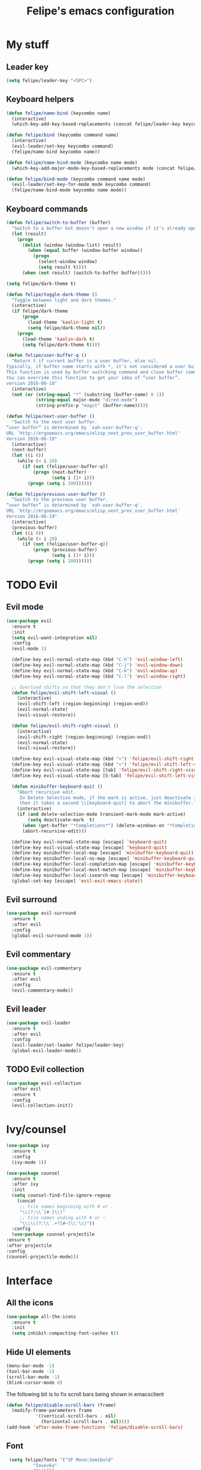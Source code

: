 #+STARTUP: overview
#+TITLE: Felipe's emacs configuration
#+CREATOR: Felipe

* My stuff
** Leader key
   #+BEGIN_SRC emacs-lisp
     (setq felipe/leader-key "<SPC>")
   #+END_SRC
** Keyboard helpers
   #+BEGIN_SRC emacs-lisp
     (defun felipe/name-bind (keycombo name)
       (interactive)
       (which-key-add-key-based-replacements (concat felipe/leader-key keycombo) name))

     (defun felipe/bind (keycombo command name)
       (interactive)
       (evil-leader/set-key keycombo command)
       (felipe/name-bind keycombo name))

     (defun felipe/name-bind-mode (keycombo name mode)
       (which-key-add-major-mode-key-based-replacements mode (concat felipe/leader-key keycombo) name))

     (defun felipe/bind-mode (keycombo command name mode)
       (evil-leader/set-key-for-mode mode keycombo command)
       (felipe/name-bind-mode keycombo name mode))
   #+END_SRC
** Keyboard commands
   #+BEGIN_SRC emacs-lisp
     (defun felipe/switch-to-buffer (buffer)
       "Switch to a buffer but doesn't open a new window if it's already open in another one."
       (let (result)
         (progn
           (dolist (window (window-list) result)
             (when (equal buffer (window-buffer window))
               (progn
                 (select-window window)
                 (setq result t))))
           (when (not result) (switch-to-buffer buffer)))))

     (setq felipe/dark-theme t)

     (defun felipe/toggle-dark-theme ()
       "Toggle between light and dark themes."
       (interactive)
       (if felipe/dark-theme
           (progn
             (load-theme 'kaolin-light t)
             (setq felipe/dark-theme nil))
         (progn
           (load-theme 'kaolin-dark t)
           (setq felipe/dark-theme t))))

     (defun felipe/user-buffer-q ()
       "Return t if current buffer is a user buffer, else nil.
     Typically, if buffer name starts with *, it's not considered a user buffer.
     This function is used by buffer switching command and close buffer command, so that next buffer shown is a user buffer.
     You can override this function to get your idea of “user buffer”.
     version 2016-06-18"
       (interactive)
       (not (or (string-equal "*" (substring (buffer-name) 0 1))
                (string-equal major-mode "dired-mode")
                (string-prefix-p "magit" (buffer-name)))))

     (defun felipe/next-user-buffer ()
       "Switch to the next user buffer.
     “user buffer” is determined by `xah-user-buffer-q'.
     URL `http://ergoemacs.org/emacs/elisp_next_prev_user_buffer.html'
     Version 2016-06-19"
       (interactive)
       (next-buffer)
       (let ((i 0))
         (while (< i 20)
           (if (not (felipe/user-buffer-q))
               (progn (next-buffer)
                      (setq i (1+ i)))
             (progn (setq i 100))))))

     (defun felipe/previous-user-buffer ()
       "Switch to the previous user buffer.
     “user buffer” is determined by `xah-user-buffer-q'.
     URL `http://ergoemacs.org/emacs/elisp_next_prev_user_buffer.html'
     Version 2016-06-19"
       (interactive)
       (previous-buffer)
       (let ((i 0))
         (while (< i 20)
           (if (not (felipe/user-buffer-q))
               (progn (previous-buffer)
                      (setq i (1+ i)))
             (progn (setq i 100))))))

   #+END_SRC
* TODO Evil
** Evil mode
  #+BEGIN_SRC emacs-lisp
    (use-package evil
      :ensure t
      :init
      (setq evil-want-integration nil)
      :config
      (evil-mode 1)

      (define-key evil-normal-state-map (kbd "C-h") 'evil-window-left)
      (define-key evil-normal-state-map (kbd "C-j") 'evil-window-down)
      (define-key evil-normal-state-map (kbd "C-k") 'evil-window-up)
      (define-key evil-normal-state-map (kbd "C-l") 'evil-window-right)

      ;; Overload shifts so that they don't lose the selection
      (defun felipe/evil-shift-left-visual ()
        (interactive)
        (evil-shift-left (region-beginning) (region-end))
        (evil-normal-state)
        (evil-visual-restore))

      (defun felipe/evil-shift-right-visual ()
        (interactive)
        (evil-shift-right (region-beginning) (region-end))
        (evil-normal-state)
        (evil-visual-restore))

      (define-key evil-visual-state-map (kbd ">") 'felipe/evil-shift-right-visual)
      (define-key evil-visual-state-map (kbd "<") 'felipe/evil-shift-left-visual)
      (define-key evil-visual-state-map [tab] 'felipe/evil-shift-right-visual)
      (define-key evil-visual-state-map [S-tab] 'felipe/evil-shift-left-visual)

      (defun minibuffer-keyboard-quit ()
        "Abort recursive edit.
         In Delete Selection mode, if the mark is active, just deactivate it;
         then it takes a second \\[keyboard-quit] to abort the minibuffer."
        (interactive)
        (if (and delete-selection-mode transient-mark-mode mark-active)
            (setq deactivate-mark  t)
          (when (get-buffer "*Completions*") (delete-windows-on "*Completions*"))
          (abort-recursive-edit)))

      (define-key evil-normal-state-map [escape] 'keyboard-quit)
      (define-key evil-visual-state-map [escape] 'keyboard-quit)
      (define-key minibuffer-local-map [escape] 'minibuffer-keyboard-quit)
      (define-key minibuffer-local-ns-map [escape] 'minibuffer-keyboard-quit)
      (define-key minibuffer-local-completion-map [escape] 'minibuffer-keyboard-quit)
      (define-key minibuffer-local-must-match-map [escape] 'minibuffer-keyboard-quit)
      (define-key minibuffer-local-isearch-map [escape] 'minibuffer-keyboard-quit)
      (global-set-key [escape] 'evil-exit-emacs-state))
  #+END_SRC
** Evil surround
   #+BEGIN_SRC emacs-lisp
     (use-package evil-surround
       :ensure t
       :after evil
       :config
       (global-evil-surround-mode 1))
   #+END_SRC
** Evil commentary
   #+BEGIN_SRC emacs-lisp
     (use-package evil-commentary
       :ensure t
       :after evil
       :config
       (evil-commentary-mode))
   #+END_SRC
** Evil leader
   #+BEGIN_SRC emacs-lisp
     (use-package evil-leader
       :ensure t
       :after evil
       :config
       (evil-leader/set-leader felipe/leader-key)
       (global-evil-leader-mode))
   #+END_SRC
** TODO Evil collection
   #+BEGIN_SRC emacs-lisp
     (use-package evil-collection
       :after evil
       :ensure t
       :config
       (evil-collection-init))
   #+END_SRC
* Ivy/counsel
  #+BEGIN_SRC emacs-lisp
    (use-package ivy
      :ensure t
      :config
      (ivy-mode 1))

    (use-package counsel
      :ensure t
      :after ivy
      :init
      (setq counsel-find-file-ignore-regexp
	    (concat
	     ;; File names beginning with # or .
	     "\\(?:\\`[#.]\\)"
	     ;; File names ending with # or ~
	     "\\|\\(?:\\`.+?[#~]\\'\\)"))
      :config
      (use-package counsel-projectile
	:ensure t
	:after projectile
	:config
	(counsel-projectile-mode)))
  #+END_SRC
* Interface
** All the icons
   #+BEGIN_SRC emacs-lisp
     (use-package all-the-icons
       :ensure t
       :init
       (setq inhibit-compacting-font-caches t))
   #+END_SRC
** Hide UI elements
   #+BEGIN_SRC emacs-lisp
     (menu-bar-mode -1)
     (tool-bar-mode -1)
     (scroll-bar-mode -1)
     (blink-cursor-mode 0)

   #+END_SRC
   
   The following bit is to fix scroll bars being shown in emacsclient
   #+BEGIN_SRC emacs-lisp
     (defun felipe/disable-scroll-bars (frame)
       (modify-frame-parameters frame
				'((vertical-scroll-bars . nil)
				  (horizontal-scroll-bars . nil))))
     (add-hook 'after-make-frame-functions 'felipe/disable-scroll-bars)
   #+END_SRC
** Font
   #+BEGIN_SRC emacs-lisp
     (setq felipe/fonts '("SF Mono:Semibold"
			  "Iosevka"
			  "Hack"))

     (defun felipe/font-exists-p (font)
      "Check if font exists"
      (if (null (x-list-fonts font)) nil t))

     (defun felipe/set-fonts (fonts)
      "Sets the default font based on a list of fonts"
      (let ((selected-font (pop fonts)))
	(if (felipe/font-exists-p selected-font)
	    (progn
	      (setq default-frame-alist `((font . ,selected-font)))
	      (set-frame-font selected-font nil t))
	  (felipe/set-fonts fonts))))

     (setq felipe/are-fonts-setup nil)

     (add-hook 'focus-in-hook '(lambda ()
				 (if (not felipe/are-fonts-setup)
				     (progn
				       (setq felipe/are-fonts-setup t)
				       (felipe/set-fonts felipe/fonts))
				   nil)))


     (setq default-font-size-pt 11)

     (defun felipe/font-size-adj (&optional arg)
       (interactive "p")
       (if (= arg 0)
	   (setq font-size-pt default-font-size-pt)
	 (setq font-size-pt (+ font-size-pt arg)))
       ;; The internal font size value is 10x the font size in points unit.
       ;; So a 10pt font size is equal to 100 in internal font size value.
       (set-face-attribute 'default nil :height (* font-size-pt 10)))

     (defun felipe/font-size-incr ()  (interactive) (felipe/font-size-adj +1))
     (defun felipe/font-size-decr ()  (interactive) (felipe/font-size-adj -1))
     (defun felipe/font-size-reset () (interactive) (felipe/font-size-adj 0))

     (felipe/font-size-reset)
   #+END_SRC
** Theming
   #+BEGIN_SRC emacs-lisp
     (use-package kaolin-themes
       :ensure t
       :config
       (load-theme 'kaolin-dark t))
   #+END_SRC
** Modeline
   #+BEGIN_SRC emacs-lisp
     (use-package telephone-line
       :ensure t
       :init
       ;; Need to display telephone-line in *Messages* buffer
       (defun recreate-message-buffer ()
         (cl-flet ((buffer-string* (buffer)
                                   (with-current-buffer buffer
                                     (buffer-string))))
           (let ((msg (buffer-string* "*Messages*")))
             (kill-buffer "*Messages*")
             (message msg))))

       (add-hook 'after-init-hook #'recreate-message-buffer)

       :config
       ;; To create custom segments
       (require 'telephone-line-utils)

       ;; Set subseparator
       (if window-system
           (progn
             (setq telephone-line-secondary-left-separator
                   'telephone-line-identity-hollow-left)
             (setq telephone-line-secondary-right-separator
                   'telephone-line-identity-hollow-right)))

       (telephone-line-defsegment my-evil-segment ()
         (if (telephone-line-selected-window-active)
             (let ((tag (cond
                         ((string= evil-state "normal")    ":")
                         ((string= evil-state "insert")    ">")
                         ((string= evil-state "replace")   "r")
                         ((string= evil-state "visual")    "!")
                         ((string= evil-state "operator")  "=")
                         ((string= evil-state "motion")    "m")
                         ((string= evil-state "emacs")     "Emacs")
                         (t "-"))))
               (concat " " tag))))

       (telephone-line-defsegment my-buffer-segment ()
         `(""
           ,(telephone-line-raw mode-line-buffer-identification t)))

       ;; Display current position in a buffer
       (telephone-line-defsegment* my-position-segment ()
         (if (telephone-line-selected-window-active)
             (if (eq major-mode 'paradox-menu-mode)
                 (telephone-line-trim (format-mode-line mode-line-front-space))
               '(" %3l,%2c "))))
       ;; Exclude some buffers in modeline
       (defvar modeline-ignored-modes nil
         "List of major modes to ignore in modeline")

       (setq modeline-ignored-modes '("Dashboard"
                                      "Warnings"
                                      "Compilation"
                                      "EShell"
                                      "Debugger"
                                      "Quickrun"
                                      "REPL"
                                      "IELM"
                                      "Messages"))

       ;; Display modified status
       (telephone-line-defsegment my-modified-status-segment ()
         (when (and (buffer-modified-p) (not (member mode-name modeline-ignored-modes)) (not buffer-read-only))
           (propertize "+" 'face `(:foreground "#85b654"))))

       ;; Display read-only status
       (telephone-line-defsegment my-read-only-status-segment ()
         (when buffer-read-only
           ;; (propertize "ro" 'face `(:foreground "#dbac66"))
           (propertize (all-the-icons-octicon "key")
                       'face `(:family ,(all-the-icons-octicon-family) :height 1.0 :foreground "dim gray")
                       'display '(raise 0.0))))

       ;; Display encoding system
       (telephone-line-defsegment my-coding-segment ()
         (let* ((code (symbol-name buffer-file-coding-system))
                (eol-type (coding-system-eol-type buffer-file-coding-system))
                (eol (cond
                      ((eq 0 eol-type) "unix")
                      ((eq 1 eol-type) "dos")
                      ((eq 2 eol-type) "mac")
                      (t "-"))))
           (concat eol " ")))

       ;; TODO:
       ;; Hide vc backend in modeline
       (defadvice vc-mode-line (after strip-backend () activate)
         (when (stringp vc-mode)
           (let ((my-vc (replace-regexp-in-string "^ Git." "" vc-mode)))
             (setq vc-mode my-vc))))

       ;; Display current branch
       ;; TODO: move raise and etc into var
       (telephone-line-defsegment my-vc-segment ()
         ;; #6fb593 #4a858c
         (let (
               ;; (fg-color "#6fb593") ; kaolin-dark
               ;; (fg-color "#9f84ae")) ; kaolin-galaxy
               ;; (fg-color "#709688")) ; kaolin-eclipse
               (fg-color "#68f3ca")) ; kaolin-aurora
           (when vc-mode
             ;; double format to prevent warnings in '*Messages*' buffer
             (format "%s %s"
                     (propertize (all-the-icons-octicon "git-branch")
                                 'face `(:family ,(all-the-icons-octicon-family) :height 1.0 :foreground ,fg-color)
                                 'display '(raise 0.0))
                     (propertize
                      (format "%s"
                              (telephone-line-raw vc-mode t))
                      'face `(:foreground ,fg-color))))))


       (defun column-num-at-pos (pos)
         (save-excursion
           (goto-char pos)
           (current-column)))

       (telephone-line-defsegment selection-info ()
         "Information about the size of the current selection, when applicable.
       Supports both Emacs and Evil cursor conventions."
         (when (or mark-active
                   (and (bound-and-true-p evil-local-mode)
                        (eq 'visual evil-state)))
           (let* ((lines (count-lines (region-beginning) (min (1+ (region-end)) (point-max))))
                  (chars (- (1+ (region-end)) (region-beginning)))
                  (cols (1+ (abs (- (column-num-at-pos (region-end))
                                    (column-num-at-pos (region-beginning))))))
                  (evil (and (bound-and-true-p evil-state) (eq 'visual evil-state)))
                  (rect (or (bound-and-true-p rectangle-mark-mode)
                            (and evil (eq 'block evil-visual-selection))))
                  (multi-line (or (> lines 1) (and evil (eq 'line evil-visual-selection)))))
             (cond
              (rect (format "%d×%d" lines (if evil cols (1- cols))))
              (multi-line (format "%dL" lines))
              (t (format "%d" (if evil chars (1- chars))))))))


       (telephone-line-defsegment my-flycheck-segment ()
         ;; TODO: split errors and warnings
         (when (boundp 'flycheck-last-status-change)
           (pcase flycheck-last-status-change
             ('finished (if flycheck-current-errors
                            (let-alist (flycheck-count-errors flycheck-current-errors)
                              (let ((sum (+ (or .error 0) (or .warning 0))))
                                (format " %s: %s"
                                        (if .error "errors" "warnings")
                                        (number-to-string sum))))
                          ;; TODO:
                          " succeed"))
             ('running     " working...")
             ('no-checker  "")
             ('errored     " error")
             ('interrupted " interrupted"))))

       (setq telephone-line-primary-left-separator 'telephone-line-cubed-left)
       (setq telephone-line-primary-right-separator 'telephone-line-cubed-right)

       ;; Set mode-line height
       (setq telephone-line-height 26)

       ;; Left edge
       ;; TODO: gray background for buffer and mode segment in inactive line
       (setq telephone-line-lhs
             '((evil   . (my-evil-segment))
               (nil    . (my-buffer-segment))
               (nil    . (my-modified-status-segment))
               (nil    . (my-read-only-status-segment))
               ;; (nil    . (my-flycheck-segment))
               (nil    . (selection-info))))
       ;; Right edge
       (setq telephone-line-rhs
             '((nil    . (my-vc-segment))
               (accent . (my-position-segment))
               (nil    . (telephone-line-major-mode-segment))
               (accent . ((my-coding-segment :active))))) 

       (telephone-line-mode 1))
   #+END_SRC
** Shackle
   #+BEGIN_SRC emacs-lisp
     (use-package shackle
       :ensure t)
   #+END_SRC
** Which key
   #+BEGIN_SRC emacs-lisp
     (use-package which-key
       :ensure t
       :config
       (which-key-mode)) 
   #+END_SRC
** Neotree
   #+BEGIN_SRC emacs-lisp
     (use-package neotree
       :ensure t)
   #+END_SRC
* Misc
** Disable unwanted buffers
   #+BEGIN_SRC emacs-lisp
     ;; (setq-default message-log-max nil)
     ;; (kill-buffer "*Messages*")
   #+END_SRC
** Better yes/no questions in emacs
   This makes emacs accept only y/n as answers.
   #+BEGIN_SRC emacs-lisp
     (fset 'yes-or-no-p 'y-or-n-p)
   #+END_SRC
** Electric pairs
   #+BEGIN_SRC emacs-lisp
     (electric-pair-mode)
   #+END_SRC
** Rainbow delimeters
   #+BEGIN_SRC emacs-lisp
     (use-package rainbow-delimiters
       :ensure t
       :config
       (add-hook 'prog-mode-hook #'rainbow-delimiters-mode))
   #+END_SRC
** Smooth scrolling
   #+BEGIN_SRC emacs-lisp
     (setq scroll-margin 10
	   scroll-conservatively 0
	   scroll-up-aggressively 0.01
	   scroll-down-aggressively 0.01)
     (setq-default scroll-up-aggressively 0.01
		   scroll-down-aggressively 0.01)
   #+END_SRC
** Change backup/autosave default directories
   This will stop emacs from making files like =#this#= and =this~= all over the place
   #+BEGIN_SRC emacs-lisp
     (setq backup-directory-alist         '(("." . "~/.emacs.d/backups"))
	   auto-save-file-name-transforms '((".*" "~/.emacs.d/autosaves/\\1" t)))

     (make-directory "~/.emacs.d/autosaves/" t)
   #+END_SRC
** Editorconfig
   #+BEGIN_SRC emacs-lisp
     (use-package editorconfig
       :ensure t
       :config
       (editorconfig-mode 1))
   #+END_SRC
** Shell-pop
   #+BEGIN_SRC emacs-lisp
     (use-package shell-pop
       :ensure t
       :init
       (setq shell-pop-window-position "bottom"
             shell-pop-window-size 20
             shell-pop-shell-type '("ansi-term" "*ansi-term*" (lambda nil (ansi-term shell-pop-term-shell)))))
   #+END_SRC
** Pixelwise resizing
   #+BEGIN_SRC emacs-lisp
     (setq frame-resize-pixelwise t)
   #+END_SRC
** Dumb jump
   #+BEGIN_SRC emacs-lisp
     (use-package dumb-jump
       :ensure t
       :config
       (dumb-jump-mode))
   #+END_SRC
** Zeal at point
   Zeal is a documentation browser and this package allows it to integrate with emacs.
   #+BEGIN_SRC emacs-lisp
     (use-package zeal-at-point
       :ensure t)
   #+END_SRC
** Make zoom work for all buffers
   #+BEGIN_SRC emacs-lisp
     (defadvice text-scale-increase (around all-buffers (arg) activate)
       (dolist (buffer (buffer-list))
         (with-current-buffer buffer
           ad-do-it)))
   #+END_SRC
** Reduce scrolling lag
   #+BEGIN_SRC emacs-lisp
     (setq auto-window-vscroll nil)
   #+END_SRC
** Beacon
   #+BEGIN_SRC emacs-lisp
     (use-package beacon
       :ensure t
       :config
       (beacon-mode 1))
   #+END_SRC
** Restart emacs
   #+BEGIN_SRC emacs-lisp
     (use-package restart-emacs
       :ensure t
       :init
       (setq restart-emacs-restore-frames nil))
   #+END_SRC
* Cool stuff
** Hacker news
   #+BEGIN_SRC emacs-lisp
     (use-package hackernews
       :ensure t)
   #+END_SRC
* Version control
** Magit
  #+BEGIN_SRC emacs-lisp
    (use-package magit
      :ensure t)

    (use-package evil-magit
      :ensure t
      :after magit)
  #+END_SRC
** Git gutter
   #+BEGIN_SRC emacs-lisp
     (use-package git-gutter-fringe
       :ensure t
       :config
       (global-git-gutter-mode +1)

       (setq-default fringes-outside-margins t)
       ;; thin fringe bitmaps
       (fringe-helper-define 'git-gutter-fr:added '(center repeated)
	 "XXX.....")
       (fringe-helper-define 'git-gutter-fr:modified '(center repeated)
	 "XXX.....")
       (fringe-helper-define 'git-gutter-fr:deleted 'bottom
	 "X......."
	 "XX......"
	 "XXX....."
	 "XXXX...."))
   #+END_SRC
* Flycheck
  #+BEGIN_SRC emacs-lisp
    (use-package flycheck
      :ensure t
      :config
      (global-flycheck-mode)) 

    (use-package flycheck-pos-tip
      :ensure t
      :after flycheck
      :config
      (setq flycheck-pos-tip-timeout 60)
      (flycheck-pos-tip-mode))
  #+END_SRC
* Company
  #+BEGIN_SRC emacs-lisp
    (use-package company
      :ensure t
      :config
      (define-key company-active-map (kbd "M-n") nil)
      (define-key company-active-map (kbd "M-p") nil)
      (define-key company-active-map (kbd "C-n") #'company-select-next)
      (define-key company-active-map (kbd "C-p") #'company-select-previous)
      (global-company-mode))
  #+END_SRC
* Snippets
  #+BEGIN_SRC emacs-lisp
    (use-package yasnippet
      :ensure t
      :config
      (yas-global-mode 1))

    (use-package yasnippet-snippets
      :ensure t
      :after yasnippet)
  #+END_SRC
* Org
  #+BEGIN_SRC emacs-lisp
    (setq org-src-fontify-natively t)
  #+END_SRC
** Org TWBS
   #+BEGIN_SRC emacs-lisp
    (use-package ox-twbs
      :ensure t)
   #+END_SRC
** Org bulltes
   #+BEGIN_SRC emacs-lisp
     (use-package org-bullets
       :ensure t
       :config
       (add-hook 'org-mode-hook (lambda () (org-bullets-mode 1))))
   #+END_SRC
** Org capture
   #+BEGIN_SRC emacs-lisp
     (setq org-default-notes-file "~/nextcloud/notes.org")

     (setq org-capture-templates
           '(("t" "To-do" entry (file+headline "~/nextcloud/notes.org" "To-do")
              "* TODO %?")))
   #+END_SRC
** Org projectile
   #+BEGIN_SRC emacs-lisp
     (use-package org-projectile
       :ensure t
       :after projectile
       :bind (("C-c n p" . org-projectile-project-todo-completing-read)
              ("C-c c" . org-capture))
       :config
       (org-projectile-per-project)
       (setq org-projectile-per-project-filepath "todo.org")
       (setq org-agenda-files (append org-agenda-files (org-projectile-todo-files)))
       (push (org-projectile-project-todo-entry) org-capture-templates))
   #+END_SRC
* Projectile
  #+BEGIN_SRC emacs-lisp
    (use-package projectile
      :ensure t
      :init
      ;; (setq projectile-require-project-root nil)
      :config
      (projectile-global-mode))
  #+END_SRC
* Languages
** LSP
   #+BEGIN_SRC emacs-lisp
     (use-package lsp-mode
       :ensure t
       :after flycheck
       :init
       (setq lsp-highlight-symbol-at-point nil)
       :config
       (use-package lsp-ui
	 :ensure t
	 :init
	 (setq lsp-ui-sideline-enable nil)
	 :config
	 (add-hook 'lsp-mode-hook 'lsp-ui-mode))
       (use-package company-lsp
	 :ensure t
	 :after company
	 :init
	 (setq company-lsp-async t)
	 :config
	 (push 'company-lsp company-backends)))
   #+END_SRC
** Emacs lisp
   #+BEGIN_SRC emacs-lisp
     (add-hook 'emacs-lisp-mode-hook
               (lambda ()
                 (setq indent-tabs-mode nil)
                 (setq tab-width 2)
                 (setq evil-shift-width 2)))

     (felipe/bind-mode "me" 'eval-last-sexp "eval last sexp" 'elisp-mode)
   #+END_SRC
** DONE Rust
   #+BEGIN_SRC emacs-lisp
     (use-package rust-mode
       :ensure t)

     (use-package lsp-rust
       :ensure t
       :after lsp-mode
       :init
       (setq lsp-rust-rls-command '("rustup" "run" "stable" "rls"))
       :config
       (add-hook 'rust-mode-hook #'lsp-rust-enable)
       (add-hook 'rust-mode-hook #'flycheck-mode))

     (felipe/bind-mode "mf" 'rust-format-buffer "format" 'rust-mode)
     (evil-define-key 'normal rust-mode-map "gd" 'xref-find-definitions)
     (evil-define-key 'normal rust-mode-map "gD" 'xref-find-definitions-other-window)
   #+END_SRC
** TODO C/C++
   #+BEGIN_SRC emacs-lisp
     (use-package cquery
       :ensure t
       :init
       (setq cquery-executable "/usr/bin/cquery")
       :config
       (defun my-cquery-hook ()
         (when (not (eq major-mode 'glsl-mode))
           (lsp-cquery-enable)))
       (add-hook 'c-mode-common-hook 'my-cquery-hook))

     (use-package clang-format
       :ensure t)

     (use-package meson-mode
       :ensure t
       :config
       (add-hook 'meson-mode-hook 'company-mode))

     (add-hook 'c++-mode-hook
	       (lambda ()
		 (setq tab-width 2)
		 (setq indent-tabs-mode nil)
		 (setq evil-shift-width 2)))

     (add-hook 'c-mode-hook
	       (lambda ()
		 (setq tab-width 2)
		 (setq indent-tabs-mode nil)
		 (setq evil-shift-width 2)))

     (felipe/bind-mode "mf" 'clang-format-buffer "format" 'c++-mode)
     (felipe/bind-mode "mf" 'clang-format-buffer "format" 'c-mode)
     (felipe/bind-mode "mh" 'cquery-member-hierarchy "format" 'c-mode)
     (felipe/bind-mode "mh" 'cquery-member-hierarchy "format" 'c++-mode)
     (evil-define-key 'normal c++-mode-map "gd" 'xref-find-definitions)
     (evil-define-key 'normal c-mode-map "gd" 'xref-find-definitions)
   #+END_SRC
** TODO Haskell
   #+BEGIN_SRC emacs-lisp
     (use-package intero
       :ensure t
       :config
       (add-hook 'haskell-mode-hook 'intero-mode))
   #+END_SRC
** DONE Python
   #+BEGIN_SRC emacs-lisp
     (use-package elpy
       :ensure t
       :config
       (add-hook 'elpy-mode-hook (lambda () (highlight-indentation-mode -1)))
       (elpy-enable))

     (felipe/bind-mode "mf" 'elpy-format-code "format" 'python-mode)
     (evil-define-key 'normal python-mode-map "K" 'elpy-doc)
     (evil-define-key 'normal python-mode-map "gd" 'elpy-goto-definition)
     (evil-define-key 'normal python-mode-map "gD" 'elpy-goto-definition-other-window)
   #+END_SRC
** TODO Clojure
   #+BEGIN_SRC emacs-lisp
     (use-package clojure-mode
       :ensure t)

     (use-package cider
       :ensure t
       :init
       (setq nrepl-hide-special-buffers t))

     (felipe/name-bind-mode "me" "eval" 'clojure-mode)
     (felipe/bind-mode "meb" 'cider-eval-buffer "eval buffer" 'clojure-mode)
     (felipe/bind-mode "mea" 'cider-eval-all-files "eval all files" 'clojure-mode)
     (felipe/bind-mode "ms" 'cider-jack-in "start repl" 'clojure-mode)
     (felipe/bind-mode "mr" 'cider-switch-to-repl-buffer "repl buffer" 'clojure-mode)
     (felipe/bind-mode "mt" 'cider-test-run-project-tests "run project tests" 'clojure-mode)
     (felipe/bind-mode "mf" 'cider-format-buffer "format" 'clojure-mode)
     (evil-define-key 'normal clojure-mode-map "K" 'cider-doc)
   #+END_SRC
** TODO Elixir
   #+BEGIN_SRC emacs-lisp
     (use-package alchemist
       :ensure t)
   #+END_SRC
** DONE Go
   #+BEGIN_SRC emacs-lisp
     (use-package go-mode
       :ensure t
       :config
       (use-package go-eldoc
         :ensure t
         :config
         (add-hook 'go-mode-hook 'go-eldoc-setup)))

     (use-package company-go
       :ensure t
       :after company)

     (felipe/bind-mode "mf" 'gofmt "format" 'go-mode)
     (felipe/bind-mode "mi" 'go-import-add "add imports" 'go-mode)
     (evil-define-key 'normal go-mode-map "K" 'godoc-at-point)
     (evil-define-key 'normal go-mode-map "gd" 'godef-jump)
     (evil-define-key 'normal go-mode-map "gD" 'godef-jump-other-window)
   #+END_SRC
** TODO Nim
   #+BEGIN_SRC emacs-lisp
     (use-package nim-mode
       :ensure t
       :config
       (add-hook 'nim-mode-hook 'nimsuggest-mode))
   #+END_SRC
** C#
   #+BEGIN_SRC emacs-lisp
     (use-package csharp-mode
       :ensure t)

     (use-package omnisharp
       :ensure t
       :after company
       :config
       (add-hook 'csharp-mode-hook 'omnisharp-mode)
       (add-to-list 'company-backends 'company-omnisharp)
       (add-hook 'csharp-mode-hook #'company-mode)
       (add-hook 'csharp-mode-hook #'flycheck-mode))
   #+END_SRC
** Web
   #+BEGIN_SRC emacs-lisp
     (use-package web-mode
       :ensure t)
   #+END_SRC
** Javascript & Typescript
   #+BEGIN_SRC emacs-lisp
     (setq js-indent-level 2)

     (add-hook 'js-mode-hook
	       (lambda ()
		 (setq indent-tabs-mode nil)
		 (setq tab-width 2)
		 (setq evil-shift-width 2)))

     (use-package tide
       :ensure t
       :config
       (defun setup-tide-mode ()
	 (interactive)
	 (tide-setup)
	 (flycheck-mode +1)
	 ;; (setq flycheck-check-syntax-automatically '(save mode-enabled))
	 (eldoc-mode +1)
	 (tide-hl-identifier-mode +1)
	 (company-mode +1))

       ;; aligns annotation to the right hand side
       (setq company-tooltip-align-annotations t)

       ;; formats the buffer before saving
       ;; (add-hook 'before-save-hook 'tide-format-before-save)
       (add-hook 'js-mode-hook #'setup-tide-mode)
       ;; configure javascript-tide checker to run after your default javascript checker
       (flycheck-add-next-checker 'javascript-eslint 'javascript-tide 'append)

       (add-hook 'typescript-mode-hook #'setup-tide-mode))


     (felipe/bind-mode "mf" 'tide-format "format" 'js-mode)
     (felipe/bind-mode "mr" 'tide-rename-symbol "rename symbol" 'js-mode)
     (evil-define-key 'normal js-mode-map "K" 'tide-documentation-at-point)
     (evil-define-key 'normal js-mode-map "gd" 'xref-find-definitions)
     (evil-define-key 'normal js-mode-map "gD" 'xref-find-definitions-other-window)

     (felipe/bind-mode "mf" 'tide-format "format" 'typescript-mode)
     (felipe/bind-mode "mr" 'tide-rename-symbol "rename symbol" 'typescript-mode)
     (evil-define-key 'normal typescript-mode-map "K" 'tide-documentation-at-point)
     (evil-define-key 'normal typescript-mode-map "gd" 'xref-find-definitions)
     (evil-define-key 'normal typescript-mode-map "gD" 'xref-find-definitions-other-window)
   #+END_SRC
** Lua
   #+BEGIN_SRC emacs-lisp
     (use-package lua-mode
       :ensure t
       :init
       (setq lua-indent-level 2))

     (felipe/bind-mode "mr" #'(lambda ()
                                (interactive)
                                (shell-command (concat "love " (projectile-project-root))))
                       "run game" 'lua-mode)

   #+END_SRC
** GLSL
   #+BEGIN_SRC emacs-lisp
     (use-package glsl-mode
       :ensure t
       :config
       (autoload 'glsl-mode "glsl-mode" nil t)
       (add-to-list 'auto-mode-alist '("\\.glsl\\'" . glsl-mode))
       (add-to-list 'auto-mode-alist '("\\.glslf\\'" . glsl-mode))
       (add-to-list 'auto-mode-alist '("\\.glslv\\'" . glsl-mode))
       (add-to-list 'auto-mode-alist '("\\.vert\\'" . glsl-mode))
       (add-to-list 'auto-mode-alist '("\\.frag\\'" . glsl-mode))
       (add-to-list 'auto-mode-alist '("\\.geom\\'" . glsl-mode)))
   #+END_SRC
** Godot
   #+BEGIN_SRC emacs-lisp
     (use-package gdscript-mode
       :ensure t)
   #+END_SRC
* Keyboard
** Make ESC actually escape stuff
   #+BEGIN_SRC emacs-lisp
     (define-key isearch-mode-map [escape] 'isearch-abort)   ;; isearch
     (define-key isearch-mode-map "\e" 'isearch-abort)       ;; \e seems to work better for terminals
     (global-set-key [escape] 'keyboard-escape-quit)         ;; everywhere else
   #+END_SRC
** Zoom with mouse scroll
   #+BEGIN_SRC emacs-lisp
     (global-set-key [C-mouse-4] 'felipe/font-size-incr)
     (global-set-key [C-mouse-5] 'felipe/font-size-decr)
   #+END_SRC
** Zoom keybinds
   #+BEGIN_SRC emacs-lisp
     (define-key global-map (kbd "C-=") 'felipe/font-size-incr)
     (define-key global-map (kbd "C--") 'felipe/font-size-decr)
     (define-key global-map (kbd "C-0") 'felipe/font-size-reset)
   #+END_SRC
** Dumb jump bindings
   #+BEGIN_SRC emacs-lisp
     (evil-global-set-key 'normal "gd" 'dumb-jump-go)
     (evil-global-set-key 'normal "gD" 'dumb-jump-go-other-window)
   #+END_SRC
** Leader mappings
*** Terminal
    #+BEGIN_SRC emacs-lisp
      (felipe/bind "'" 'shell-pop "terminal")
    #+END_SRC
*** Toggles
    #+BEGIN_SRC emacs-lisp
      (felipe/name-bind "t" "theme/toggles")
      (felipe/bind "tt" 'counsel-load-theme "themes")
      (felipe/bind "td" 'felipe/toggle-dark-theme "toggle dark theme")
    #+END_SRC
*** Files
    #+BEGIN_SRC emacs-lisp
      (felipe/name-bind "f" "files")
      (felipe/bind "ff" 'counsel-find-file "find file")
      (felipe/name-bind "fe" "edit")
      (felipe/bind "fed" '(lambda ()
                            (interactive)
                            (find-file "~/.emacs.d/config.org")) "emacs config")
      (felipe/bind "fei" '(lambda ()
                            (interactive)
                            (find-file "~/.config/i3/config")) "i3 config")
      (felipe/bind "fec" '(lambda ()
                            (interactive)
                            (find-file "~/.config/compton.conf")) "compton config")
      (felipe/bind "fep" '(lambda ()
                            (interactive)
                            (find-file "~/.config/polybar/config")) "polybar config")
      (felipe/bind "fen" '(lambda ()
                            (interactive)
                            (find-file "~/nextcloud/notes.org")) "notes")
    #+END_SRC
*** Buffers
    #+BEGIN_SRC emacs-lisp
      (felipe/name-bind "b" "buffer")
      (felipe/bind "bb" 'ivy-switch-buffer "find buffer")
      (felipe/bind "bd" 'kill-this-buffer "delete buffer")
      (felipe/bind "br" 'rename-buffer "rename buffer")
      (felipe/bind "bn" 'felipe/next-user-buffer "next buffer")
      (felipe/bind "bp" 'felipe/previous-user-buffer "previous buffer")
      (felipe/bind "bs" '(lambda ()
                           (interactive)
                           (switch-to-buffer "*scratch*")) "scratch buffer")
      (felipe/bind "bcc" '(lambda ()
                            (interactive)
                            (mapcar (lambda (buffer)
                                      (let ((safe-buffers (list "*scratch*" "*Messages*" "config.org"))
                                            (name (buffer-name buffer)))
                                        (unless (or
                                                 (string-prefix-p "*Org" name)
                                                 (member name safe-buffers))
                                          (kill-buffer buffer)))) (buffer-list))) "clean buffers")
    #+END_SRC
*** Window
    #+BEGIN_SRC emacs-lisp
      (felipe/name-bind "w" "window")
      (felipe/bind "w/" 'split-window-right "split right")
      (felipe/bind "w-" 'split-window-below "split below")
      (felipe/bind "wd" 'delete-window "delete window")
      (felipe/bind "wb" 'balance-windows "balance windows")
    #+END_SRC
*** Errors
    #+BEGIN_SRC emacs-lisp
      (felipe/name-bind "e" "error")
      (felipe/bind "en" 'flycheck-next-error "next error")
      (felipe/bind "ep" 'flycheck-previous-error "previous error")
    #+END_SRC
*** Ivy
    #+BEGIN_SRC emacs-lisp
      (felipe/name-bind "i" "ivy")
      (felipe/bind "ir" 'ivy-resume "ivy resume")
    #+END_SRC
*** Refactoring
    #+BEGIN_SRC emacs-lisp
      (felipe/name-bind "r" "refactor")
      (felipe/bind "rs" 'replace-string "replace string")
    #+END_SRC
*** Projectile
    #+BEGIN_SRC emacs-lisp
      (felipe/name-bind "p" "projectile")
      (felipe/bind "pp" 'projectile-switch-project "switch project")
      (felipe/bind "pa" 'projectile-add-known-project "add project")
      (felipe/bind "pf" 'counsel-projectile-find-file "find file")
      (felipe/bind "pg" 'counsel-projectile-rg "grep")
      (felipe/bind "pt" 'org-projectile-capture-for-current-project "org-capture task")

      (felipe/bind "a" 'projectile-find-other-file "find other file")
    #+END_SRC
*** Git
    #+BEGIN_SRC emacs-lisp
      (felipe/name-bind "g" "git")
      (felipe/bind "gg" 'magit-status "status")
      (felipe/bind "gc" 'magit-commit "commit")
      (felipe/bind "gp" 'magit-push "push")
      (felipe/bind "gs" 'magit-stage "stage")
      (felipe/bind "gU" 'magit-unstage "unstage")
    #+END_SRC
*** Org
    #+BEGIN_SRC emacs-lisp
      (felipe/name-bind "o" "org")
      (felipe/bind "oc" 'org-capture "capture")
    #+END_SRC

*** Major mode
    #+BEGIN_SRC emacs-lisp
      (felipe/name-bind "m" "major mode")
      (felipe/name-bind "mr" "run/refactor")
      (felipe/name-bind "mf" "format")
      (felipe/name-bind "mg" "go")
    #+END_SRC
*** Quitting
    #+BEGIN_SRC emacs-lisp
      (felipe/name-bind "q" "quit")
      (felipe/bind "qr" 'restart-emacs "restart emacs/server")
      (felipe/bind "qq" 'save-buffers-kill-emacs "quit emacs/server")
    #+END_SRC
